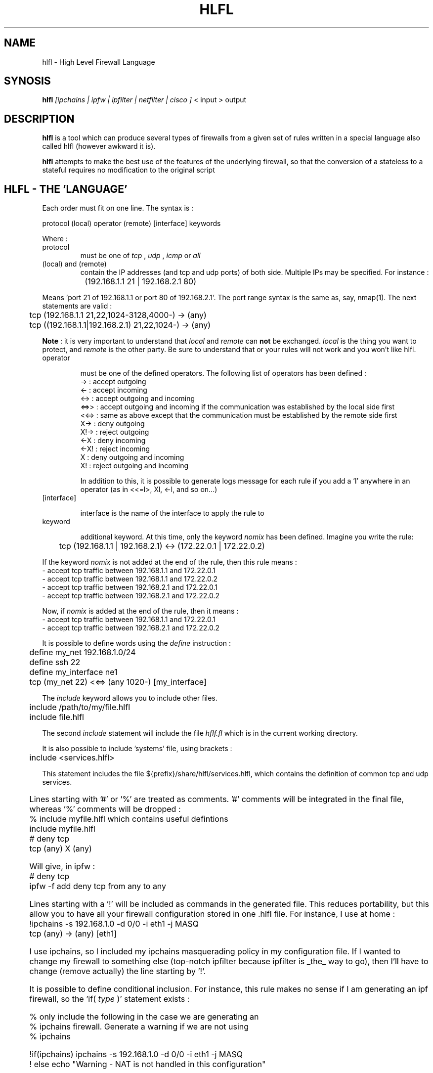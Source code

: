 .TH HLFL 1 "April 2000" "" "User Manuals"
.SH NAME
hlfl \- High Level Firewall Language
.SH SYNOSIS
.B	hlfl 
.I [ipchains | ipfw | ipfilter | netfilter | cisco ]
< input > output

.SH DESCRIPTION

.B hlfl
is a tool which can produce several types of firewalls from a given 
set of rules written in a special language also called hlfl (however 
awkward it is).

.B hlfl
attempts to make the best use of the features of the underlying 
firewall, so that the conversion of a stateless to a stateful 
requires no modification to the original script


.SH HLFL - THE 'LANGUAGE'


Each order must fit on one line. The syntax is :
.LP
.br
protocol (local) operator (remote) [interface] keywords
.br
.LP

Where :
.IP protocol 
must be one of
.I tcp
,
.I udp
,
.I icmp
or 
.I all

.IP "(local) and (remote) "
contain the IP addresses (and tcp and udp ports) of both side. Multiple IPs may be specified.  For instance :
.LP
.br
		(192.168.1.1 21 | 192.168.2.1 80)
.br

Means 'port 21 of 192.168.1.1 or port 80 of 192.168.2.1'. The port range
syntax is the same as, say, nmap(1). The next statements are valid :
.br
	tcp (192.168.1.1 21,22,1024-3128,4000-) -> (any)
.br
 	tcp ((192.168.1.1|192.168.2.1) 21,22,1024-) -> (any)
.br	
  
.B Note
: it is very important to understand that 
.I local
and 
.I remote
can 
.B not
be exchanged. 
.I local
is the thing you want to protect, and 
.I remote
is the other party. Be sure to understand that or your rules will not
work and you won't like hlfl.




.IP operator

must be one of the defined operators. The following list of operators has been
defined :
.br
->   : accept outgoing
.br
<-   : accept incoming
.br
<->  : accept outgoing and incoming
.br
<=>>  : accept outgoing and incoming if the communication was established by the local side first
.br
<<=> : same as above except that the communication must be established by the
remote side first
.br
X->  : deny outgoing
.br
X!-> : reject outgoing
.br
<-X  : deny incoming
.br
<-X! : reject incoming
.br
X    : deny outgoing and incoming
.br
X!   : reject outgoing and incoming
.br

In addition to this, it is possible to generate logs message
for each rule if you add a 'l' anywhere in an operator
(as in <<=l>, Xl, <-l, and so on...)


.IP [interface]

interface is the name of the interface to apply the rule to

.IP keyword

additional keyword. At this time, only the keyword
.I nomix
has been defined. Imagine you write the rule:
.LP
.br
	tcp (192.168.1.1 | 192.168.2.1) <-> (172.22.0.1 | 172.22.0.2)

.br

If the keyword
.I nomix
is not added at the end of the rule, then this rule means :
.br
- accept tcp traffic between 192.168.1.1 and 172.22.0.1
.br
- accept tcp traffic between 192.168.1.1 and 172.22.0.2
.br
- accept tcp traffic between 192.168.2.1 and 172.22.0.1
.br
- accept tcp traffic between 192.168.2.1 and 172.22.0.2
.br

Now, if 
.I nomix 
is added at the end of the rule, then it means :
.br
- accept tcp traffic between 192.168.1.1 and 172.22.0.1
.br
- accept tcp traffic between 192.168.2.1 and 172.22.0.2
.br



It is possible to define words using the 
.I define
instruction :
.br
	define my_net 192.168.1.0/24
.br	
	define ssh 22
.br	
	define my_interface ne1
.br	
	tcp (my_net 22) <<=> (any 1020-) [my_interface]

.br

The 
.I include
keyword allows you to include other files.
.br

	include /path/to/my/file.hlfl
.br	
	include file.hlfl
.br

The second 
.I include
statement will include the file 
.I hflf.fl
which is in the current working directory.

It is also possible to include 'systems' file, using brackets :
.br
	include <services.hlfl>
.br

This statement includes the file ${prefix}/share/hlfl/services.hlfl,
which contains the definition of common tcp and udp services.


	

Lines starting with '#' or '%' are treated as comments. '#' comments will be 
integrated in the final file, whereas '%' comments will be dropped : 
.br
% include myfile.hlfl which contains useful defintions
.br
include myfile.hlfl
.br
# deny tcp
.br
tcp (any) X (any)
.br

Will give, in ipfw :
.br
# deny tcp
.br
ipfw -f add deny tcp from any to any
.br


Lines starting with a '!' will be included as commands in the generated
file. This reduces portability, but this allow you to have all your firewall
configuration stored in one .hlfl file. For instance, I use at home :
.br
!ipchains -s 192.168.1.0 -d 0/0 -i eth1 -j MASQ
.br
tcp (any) -> (any) [eth1]
.br

I use ipchains, so I included my ipchains masquerading policy in my 
configuration file. If I wanted to change my firewall to something 
else (top-notch ipfilter because ipfilter is _the_ way to go), 
then I'll have to change (remove actually) the line starting by '!'. 

.br

It is possible to define conditional inclusion. For instance,
this rule makes no sense if I am generating an ipf firewall,
so the 'if(
.I type
)' statement exists :

.br
% only include the following in the case we are generating an
.br
% ipchains firewall. Generate a warning if we are not using
.br
% ipchains

.br

!if(ipchains) ipchains -s 192.168.1.0 -d 0/0 -i eth1 -j MASQ
.br
! else echo "Warning - NAT is not handled in this configuration"
.br

  
.SH EXAMPLE

see ${prefix}/share/hlfl/ for real-life examples.

.SH AUTHORS

hlfl was written by Renaud Deraison <deraison@hlfl.org> because the day
he had to rewrite his ipfw firewall to ipfilter, he sweared he'd never do that
again.
.br
Arnaud Launay <asl@hlfl.org> joined later on, and took actively part in
the project.
.br

.SH BUGS

hlfl has been tested in real life for ipchains, 
ipfw and ipfilter. netfilter and cisco generated rules 
are supposed to be syntaxically correct, but were never 
tested. So beware.
